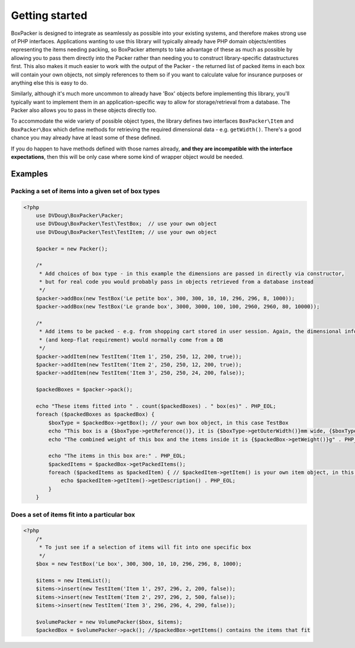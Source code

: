 Getting started
===============

BoxPacker is designed to integrate as seamlessly as possible into your existing systems, and therefore makes strong use of
PHP interfaces. Applications wanting to use this library will typically already have PHP domain objects/entities representing
the items needing packing, so BoxPacker attempts to take advantage of these as much as possible by allowing you to pass them
directly into the Packer rather than needing you to construct library-specific datastructures first. This also makes it much
easier to work with the output of the Packer - the returned list of packed items in each box will contain your own objects,
not simply references to them so if you want to calculate value for insurance purposes or anything else this is easy to do.

Similarly, although it's much more uncommon to already have 'Box' objects before implementing this library, you'll typically
want to implement them in an application-specific way to allow for storage/retrieval from a database. The Packer also allows
you to pass in these objects directly too.

To accommodate the wide variety of possible object types, the library defines two interfaces ``BoxPacker\Item`` and
``BoxPacker\Box`` which define methods for retrieving the required dimensional data - e.g. ``getWidth()``. There's a good chance
you may already have at least some of these defined.

If you do happen to have methods defined with those names already, **and they are incompatible with the interface expectations**,
then this will be only case where some kind of wrapper object would be needed.

Examples
--------

Packing a set of items into a given set of box types
^^^^^^^^^^^^^^^^^^^^^^^^^^^^^^^^^^^^^^^^^^^^^^^^^^^^

.. code-block:: php

    <?php
        use DVDoug\BoxPacker\Packer;
        use DVDoug\BoxPacker\Test\TestBox;  // use your own object
        use DVDoug\BoxPacker\Test\TestItem; // use your own object

        $packer = new Packer();

        /*
         * Add choices of box type - in this example the dimensions are passed in directly via constructor,
         * but for real code you would probably pass in objects retrieved from a database instead
         */
        $packer->addBox(new TestBox('Le petite box', 300, 300, 10, 10, 296, 296, 8, 1000));
        $packer->addBox(new TestBox('Le grande box', 3000, 3000, 100, 100, 2960, 2960, 80, 10000));

        /*
         * Add items to be packed - e.g. from shopping cart stored in user session. Again, the dimensional information
         * (and keep-flat requirement) would normally come from a DB
         */
        $packer->addItem(new TestItem('Item 1', 250, 250, 12, 200, true));
        $packer->addItem(new TestItem('Item 2', 250, 250, 12, 200, true));
        $packer->addItem(new TestItem('Item 3', 250, 250, 24, 200, false));

        $packedBoxes = $packer->pack();

        echo "These items fitted into " . count($packedBoxes) . " box(es)" . PHP_EOL;
        foreach ($packedBoxes as $packedBox) {
            $boxType = $packedBox->getBox(); // your own box object, in this case TestBox
            echo "This box is a {$boxType->getReference()}, it is {$boxType->getOuterWidth()}mm wide, {$boxType->getOuterLength()}mm long and {$boxType->getOuterDepth()}mm high" . PHP_EOL;
            echo "The combined weight of this box and the items inside it is {$packedBox->getWeight()}g" . PHP_EOL;

            echo "The items in this box are:" . PHP_EOL;
            $packedItems = $packedBox->getPackedItems();
            foreach ($packedItems as $packedItem) { // $packedItem->getItem() is your own item object, in this case TestItem
                echo $packedItem->getItem()->getDescription() . PHP_EOL;
            }
        }

Does a set of items fit into a particular box
^^^^^^^^^^^^^^^^^^^^^^^^^^^^^^^^^^^^^^^^^^^^^
.. code-block:: php

    <?php
        /*
         * To just see if a selection of items will fit into one specific box
         */
        $box = new TestBox('Le box', 300, 300, 10, 10, 296, 296, 8, 1000);

        $items = new ItemList();
        $items->insert(new TestItem('Item 1', 297, 296, 2, 200, false));
        $items->insert(new TestItem('Item 2', 297, 296, 2, 500, false));
        $items->insert(new TestItem('Item 3', 296, 296, 4, 290, false));

        $volumePacker = new VolumePacker($box, $items);
        $packedBox = $volumePacker->pack(); //$packedBox->getItems() contains the items that fit
